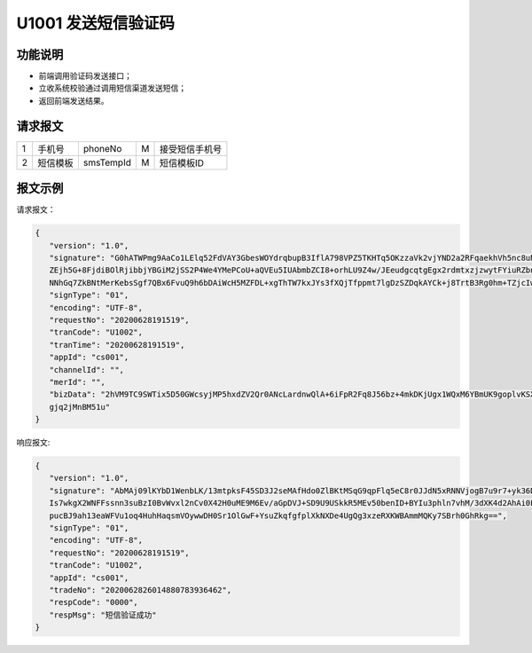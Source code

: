 U1001 发送短信验证码
---------------------

功能说明
~~~~~~~~~~
- 前端调用验证码发送接口；
- 立收系统校验通过调用短信渠道发送短信；
- 返回前端发送结果。

请求报文
~~~~~~~~~~

+-----------+----------------+----------------+----------------+-----------------------------------------------+
|     1     |   手机号       |    phoneNo     |      M         |            接受短信手机号                     |
+-----------+----------------+----------------+----------------+-----------------------------------------------+
|     2     |   短信模板     |    smsTempId   |     M          |             短信模板ID                        |
+-----------+----------------+----------------+----------------+-----------------------------------------------+

报文示例
~~~~~~~~

请求报文：

.. code:: json
 
 {
    "version": "1.0",
    "signature": "G0hATWPmg9AaCo1LElq52FdVAY3GbesWOYdrqbupB3IflA798VPZ5TKHTq5OKzzaVk2vjYND2a2RFqaekhVh5nc8uNog1z2nC6XFghIKddXbaoGp
    ZEjh5G+8FjdiBOlRjibbjYBGiM2jSS2P4We4YMePCoU+aQVEu5IUAbmbZCI8+orhLU9Z4w/JEeudgcqtgEgx2rdmtxzjzwytFYiuRZbnm9i9T6knR5lCjW+X9W/FqA
    NNhGq7ZkBNtMerKebsSgf7QBx6FvuQ9h6bDAiWcH5MZFDL+xgThTW7kxJYs3fXQjTfppmt7lgDzSZDqkAYCk+j8TrtB3Rg0hm+TZjcIw==",
    "signType": "01",
    "encoding": "UTF-8",
    "requestNo": "20200628191519",
    "tranCode": "U1002",
    "tranTime": "20200628191519",
    "appId": "cs001",
    "channelId": "",
    "merId": "",
    "bizData": "2hVM9TC9SWTix5D50GWcsyjMP5hxdZV2Qr0ANcLardnwQlA+6iFpR2Fq8J56bz+4mkDKjUgx1WQxM6YBmUK9goplvKSXM+e0ZqpG4YiNCSKxlyjenGcD
    gjq2jMnBM51u"
 }

..


响应报文:

.. code:: json

 {
    "version": "1.0",
    "signature": "AbMAj09lKYbD1WenbLK/13mtpksF45SD3J2seMAfHdo0ZlBKtMSqG9qpFlq5eC8r0JJdN5xRNNVjogB7u9r7+yk36DEqceq6a0vKyFVFakgruLNU52x+u
    Is7wkgX2WNFFssnn3suBzI0BvWvxl2nCv0X42H0uME9M6Ev/aGpDVJ+SD9U9USkkR5MEv50benID+BYIu3phln7vhM/3dXK4d2AhAi0L+C0WrQn8lISKXvU+dPhZ+Wjh5HP
    pucBJ9ah13eaWFVu1oq4HuhHaqsmVOywwDH0Sr1OlGwF+YsuZkqfgfplXkNXDe4UgQg3xzeRXKWBAmmMQKy7SBrh0GhRkg==",
    "signType": "01",
    "encoding": "UTF-8",
    "requestNo": "20200628191519",
    "tranCode": "U1002",
    "appId": "cs001",
    "tradeNo": "2020062826014880783936462",
    "respCode": "0000",
    "respMsg": "短信验证成功"
 }

..
